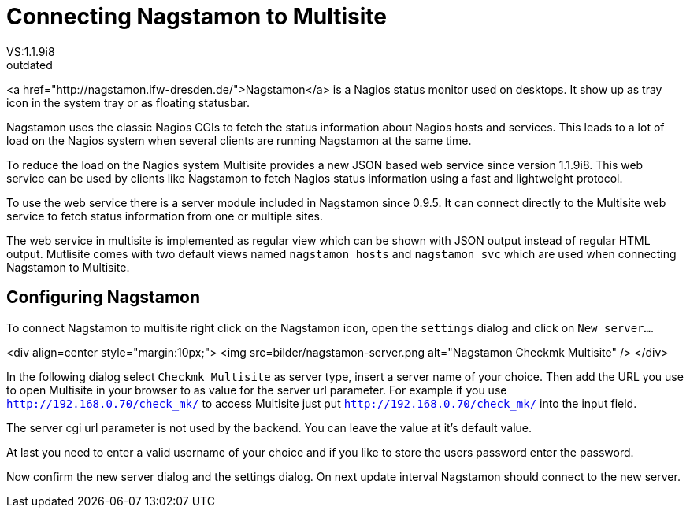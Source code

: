 = Connecting Nagstamon to Multisite
:description: Nagstamon is a Nagios status monitor used on desktops. It show up as tray icon in the system tray or as floating statusbar.
:revdate: outdated
VS:1.1.9i8
== General Information

<a href="http://nagstamon.ifw-dresden.de/">Nagstamon</a> is a Nagios status
monitor used on desktops. It show up as tray icon in the system tray or as
floating statusbar.

Nagstamon uses the classic Nagios CGIs to fetch the status information
about Nagios hosts and services. This leads to a lot of load on the Nagios
system when several clients are running Nagstamon at the same time.

To reduce the load on the Nagios system Multisite provides a new JSON
based web service since version 1.1.9i8. This web service can be used by
clients like Nagstamon to fetch Nagios status information using a fast
and lightweight protocol.

To use the web service there is a server module included in Nagstamon since
0.9.5. It can connect directly to the Multisite web service to fetch status
information from one or multiple sites.

The web service in multisite is implemented as regular view which can be
shown with JSON output instead of regular HTML output. Mutlisite comes with
two default views named `nagstamon_hosts` and `nagstamon_svc`
which are used when connecting Nagstamon to Multisite.

== Configuring Nagstamon

To connect Nagstamon to multisite right click on the Nagstamon icon, open
the `settings` dialog and click on `New server...`.

<div align=center style="margin:10px;">
<img src=bilder/nagstamon-server.png alt="Nagstamon Checkmk Multisite" />
</div>

In the following dialog select `Checkmk Multisite` as server type,
insert a server name of your choice.
Then add the URL you use to open Multisite in your browser to as value for
the server url parameter. For example if you use
`http://192.168.0.70/check_mk/` to access Multisite just put
`http://192.168.0.70/check_mk/` into the input field.

The server cgi url parameter is not used by the backend. You can leave the
value at it's default value.

At last you need to enter a valid username of your choice and if you like
to store the users password enter the password.

Now confirm the new server dialog and the settings dialog. On next update
interval Nagstamon should connect to the new server.
